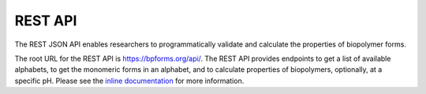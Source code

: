 .. _rest_api:

REST API
--------

The REST JSON API enables researchers to programmatically validate and calculate the properties of biopolymer forms.

The root URL for the REST API is `https://bpforms.org/api/ <https://bpforms.org/api/>`_. The REST API provides endpoints to get a list of available alphabets, to get the monomeric forms in an alphabet, and to calculate properties of biopolymers, optionally, at a specific pH. Please see the `inline documentation <https://bpforms.org/api/>`_ for more information.
